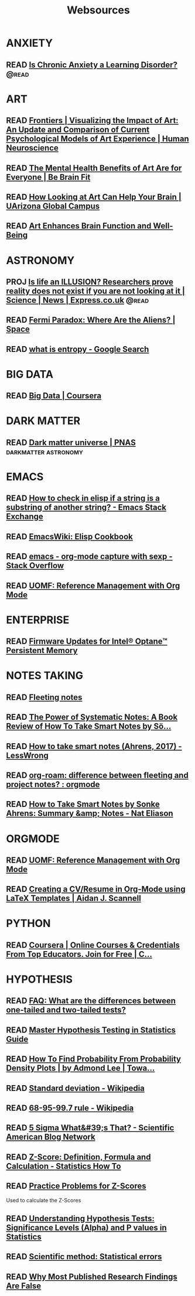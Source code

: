 #+TITLE: Websources

* ANXIETY
:PROPERTIES:
:CATEGORY: anxiety
:END:

** READ [[https://getpocket.com/explore/item/is-chronic-anxiety-a-learning-disorder?utm_source=pocket-newtab][Is Chronic Anxiety a Learning Disorder?]] :@read:
* ART
:PROPERTIES:
:CATEGORY: art
:END:

** READ [[https://www.frontiersin.org/articles/10.3389/fnhum.2016.00160/full][Frontiers | Visualizing the Impact of Art: An Update and Comparison of Current Psychological Models of Art Experience | Human Neuroscience]]

** READ [[https://bebrainfit.com/benefits-art/][The Mental Health Benefits of Art Are for Everyone | Be Brain Fit]]

** READ [[https://www.uagc.edu/blog/how-looking-at-art-can-help-your-brain][How Looking at Art Can Help Your Brain | UArizona Global Campus]]

** READ [[https://www.healing-power-of-art.org/art-and-the-brain/#:~:text=There%20is%20an%20increasing%20amount,way%20they%20experience%20the%20world.][Art Enhances Brain Function and Well-Being]]
* ASTRONOMY
:PROPERTIES:
:CATEGORY: astronomy
:END:

** PROJ [[https://www.express.co.uk/news/science/738402/life-an-ILLUSION-reality-does-not-exist-if-you-are-not-looking-at-it][Is life an ILLUSION? Researchers prove reality does not exist if you are not looking at it | Science | News | Express.co.uk]] :@read:

** READ [[https://www.space.com/25325-fermi-paradox.html][Fermi Paradox: Where Are the Aliens? | Space]]

** READ [[https://www.google.com/search?sxsrf=ALeKk02zyqniGdSJpvR4MkaROPrSK_dDNw%3A1607271333236&ei=pQPNX5TnDceWsAWNhqiYDQ&q=what+is+entropy&oq=what+is+entropy&gs_lcp=CgZwc3ktYWIQAzIKCAAQsQMQFBCHAjICCAAyBwgAEBQQhwIyBAgAEEMyAggAMgIIADICCAAyAggAMgIIADICCAA6BwgAEEcQsAM6BwgAELEDEAo6BggAEAcQHjoECAAQClCGElj5FWDAF2gBcAB4AYABowGIAdwFkgEDNy4xmAEAoAEBqgEHZ3dzLXdpesgBCMABAQ&sclient=psy-ab&ved=0ahUKEwjUzf-m4LntAhVHC6wKHQ0DCtMQ4dUDCA0&uact=5][what is entropy - Google Search]]
* BIG DATA
:PROPERTIES:
:CATEGORY: bigdata
:END:

** READ [[https://www.coursera.org/specializations/big-data][Big Data | Coursera]]
* DARK MATTER
:PROPERTIES:
:CATEGORY: darkmatter
:END:

** READ [[https://www.pnas.org/content/112/40/12243][Dark matter universe | PNAS]] :darkmatter:astronomy:
* EMACS
:PROPERTIES:
:CATEGORY: emacs
:END:

** READ [[https://emacs.stackexchange.com/questions/14858/how-to-check-in-elisp-if-a-string-is-a-substring-of-another-string][How to check in elisp if a string is a substring of another string? - Emacs Stack Exchange]]

** READ [[https://www.emacswiki.org/emacs/ElispCookbook][EmacsWiki: Elisp Cookbook]]

** READ [[https://stackoverflow.com/questions/6681407/org-mode-capture-with-sexp][emacs - org-mode capture with sexp - Stack Overflow]]

** READ [[https://karl-voit.at/2015/12/26/reference-management-with-orgmode/][UOMF: Reference Management with Org Mode]]
* ENTERPRISE
:PROPERTIES:
:CATEGORY: enterprise
:END:

** READ [[https://www.intel.com/content/www/us/en/support/articles/000032996/memory-and-storage/data-center-persistent-memory.html][Firmware Updates for Intel® Optane™ Persistent Memory]]
* NOTES TAKING
:PROPERTIES:
:CATEGORY: notetaking
:END:

** READ [[https://commonplace.doubleloop.net/20200330210751-fleeting_notes][Fleeting notes]]

** READ [[http://www.markwk.com/smart-notes.html][The Power of Systematic Notes: A Book Review of How To Take Smart Notes by Sö...]]

** READ [[https://www.lesswrong.com/posts/T382CLwAjsy3fmecf/how-to-take-smart-notes-ahrens-2017][How to take smart notes (Ahrens, 2017) - LessWrong]]

** READ [[https://www.reddit.com/r/orgmode/comments/ghx3p4/orgroam_difference_between_fleeting_and_project/][org-roam: difference between fleeting and project notes? : orgmode]]

** READ [[https://www.nateliason.com/notes/how-to-take-smart-notes-by-sonke-ahrens][How to Take Smart Notes by Sonke Ahrens: Summary &amp; Notes - Nat Eliason]]
* ORGMODE
:PROPERTIES:
:CATEGORY: orgmode
:END:

** READ [[https://karl-voit.at/2015/12/26/reference-management-with-orgmode/][UOMF: Reference Management with Org Mode]]

** READ [[https://www.aidanscannell.com/post/org-mode-resume/][Creating a CV/Resume in Org-Mode using LaTeX Templates | Aidan J. Scannell]]
* PYTHON
:PROPERTIES:
:CATEGORY: python
:END:

** READ [[https://www.coursera.org/learn/data-collection-processing-python/home/welcome][Coursera | Online Courses & Credentials From Top Educators. Join for Free | C...]]
:PROPERTIES:
:CATEGORY: python
:GOAL:     prof-python
:END:

* HYPOTHESIS
:PROPERTIES:
:CATEGORY: hypothesis
:END:
** READ [[https://stats.idre.ucla.edu/other/mult-pkg/faq/general/faq-what-are-the-differences-between-one-tailed-and-two-tailed-tests/][FAQ: What are the differences between one-tailed and two-tailed tests?]]
:PROPERTIES:
:GOAL:     prof-datascience
:END:
** READ [[https://www.analyticsvidhya.com/blog/2015/09/hypothesis-testing-explained/][Master Hypothesis Testing in Statistics Guide]]
:PROPERTIES:
:GOAL:     prof-datascience
:END:
** READ [[https://towardsdatascience.com/how-to-find-probability-from-probability-density-plots-7c392b218bab][How To Find Probability From Probability Density Plots | by Admond Lee | Towa...]]
:PROPERTIES:
:GOAL:     prof-datascience
:END:
** READ [[https://en.wikipedia.org/wiki/Standard_deviation][Standard deviation - Wikipedia]]
:PROPERTIES:
:GOAL:     prof-datascience
:END:
** READ [[https://en.wikipedia.org/wiki/68%E2%80%9395%E2%80%9399.7_rule][68-95-99.7 rule - Wikipedia]]
:PROPERTIES:
:GOAL:     prof-datascience
:END:
** READ [[https://blogs.scientificamerican.com/observations/five-sigmawhats-that/][5 Sigma What&#39;s That? - Scientific American Blog Network]]
:PROPERTIES:
:GOAL:     prof-datascience
:END:
** READ [[https://www.statisticshowto.datasciencecentral.com/probability-and-statistics/z-score/][Z-Score: Definition, Formula and Calculation - Statistics How To]]
:PROPERTIES:
:GOAL:     prof-datascience
:END:
** READ [[https://www.thoughtco.com/z-scores-worksheet-3126534][Practice Problems for Z-Scores]]
:PROPERTIES:
:GOAL:     prof-datascience
:END:
Used to calculate the Z-Scores
** READ [[https://blog.minitab.com/blog/adventures-in-statistics-2/understanding-hypothesis-tests-significance-levels-alpha-and-p-values-in-statistics][Understanding Hypothesis Tests: Significance Levels (Alpha) and P values in Statistics]]

:PROPERTIES:
:GOAL:     prof-datascience
:END:
** READ [[http://www.nature.com/news/scientific-method-statistical-errors-1.14700][Scientific method: Statistical errors]]
** READ [[http://www.ncbi.nlm.nih.gov/pmc/articles/PMC1182327/][Why Most Published Research Findings Are False]]
